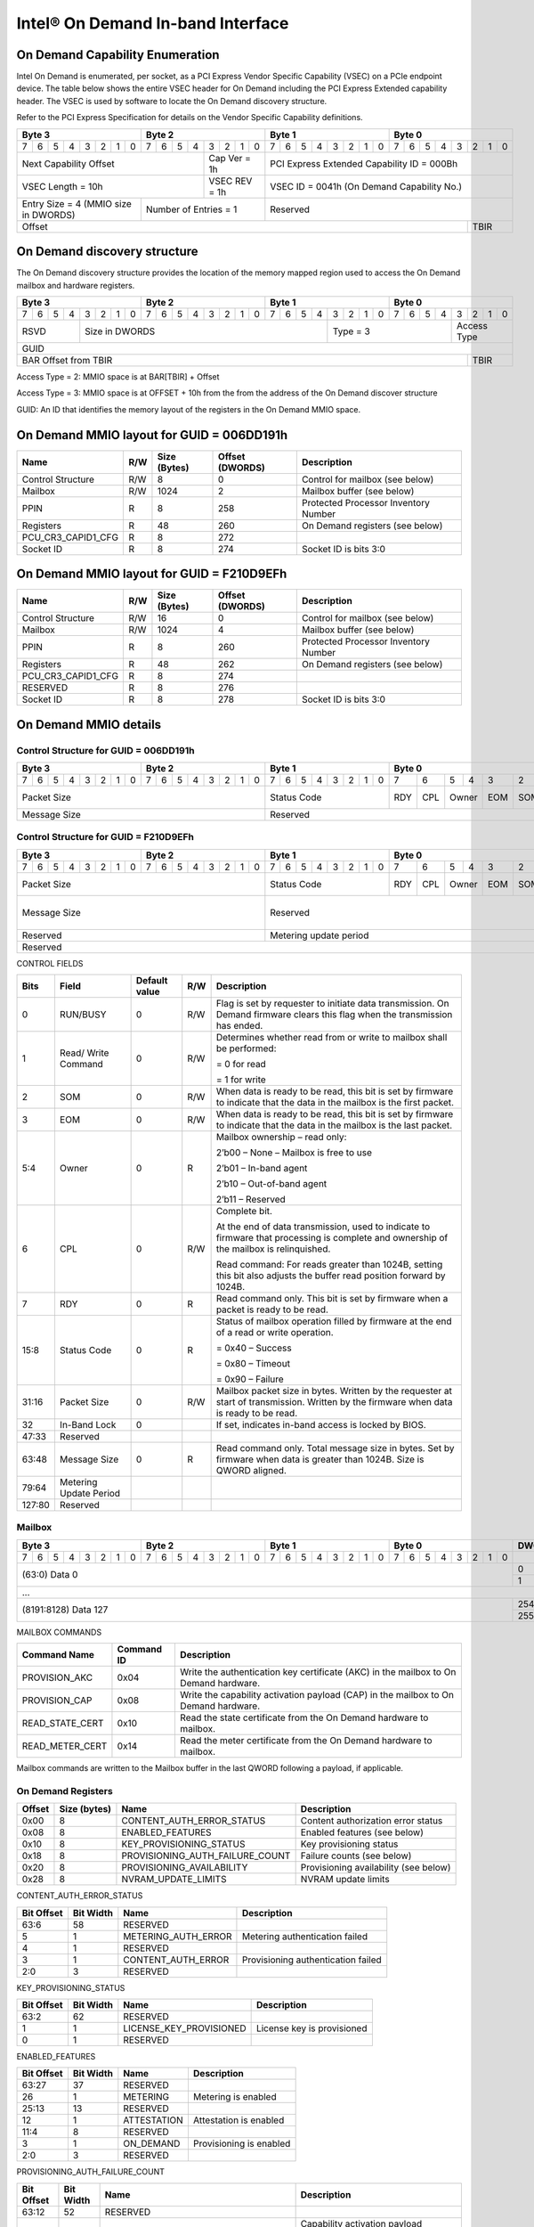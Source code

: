 ==================================
Intel® On Demand In-band Interface
==================================

On Demand Capability Enumeration
--------------------------------

Intel On Demand is enumerated, per socket, as a PCI Express Vendor Specific
Capability (VSEC) on a PCIe endpoint device. The table below shows the entire
VSEC header for On Demand including the PCI Express Extended capability header.
The VSEC is used by software to locate the On Demand discovery structure.

Refer to the PCI Express Specification for details on the Vendor Specific
Capability definitions.

+---------------+---------------+---------------+---------------+
|    Byte 3     |    Byte 2     |    Byte 1     |    Byte 0     |
+=+=+=+=+=+=+=+=+=+=+=+=+=+=+=+=+=+=+=+=+=+=+=+=+=+=+=+=+=+=+=+=+
|7|6|5|4|3|2|1|0|7|6|5|4|3|2|1|0|7|6|5|4|3|2|1|0|7|6|5|4|3|2|1|0|
+-+-+-+-+-+-+-+-+-+-+-+-+-+-+-+-+-+-+-+-+-+-+-+-+-+-+-+-+-+-+-+-+
| Next                  | Cap   |  PCI Express Extended         |
| Capability            | Ver = |  Capability ID = 000Bh        |
| Offset                | 1h    |                               |
+-----------------------+-------+-------------------------------+
|                       | VSEC  |                               |
| VSEC Length = 10h     | REV = |  VSEC ID = 0041h              |
|                       | 1h    |  (On Demand Capability No.)   |
+---------------+-------+-------+-------------------------------+
| Entry Size    | Number of     |                               |
| = 4 (MMIO size| Entries = 1   |  Reserved                     |
| in DWORDS)    |               |                               |
+---------------+---------------+-------------------------+-----+
|                                                         |     |
| Offset                                                  | TBIR|
+---------------------------------------------------------+-----+

On Demand discovery structure
-----------------------------

The On Demand discovery structure provides the location of the memory mapped
region used to access the On Demand mailbox and hardware registers.

+---------------+---------------+---------------+---------------+
|    Byte 3     |    Byte 2     |    Byte 1     |    Byte 0     |
+=+=+=+=+=+=+=+=+=+=+=+=+=+=+=+=+=+=+=+=+=+=+=+=+=+=+=+=+=+=+=+=+
|7|6|5|4|3|2|1|0|7|6|5|4|3|2|1|0|7|6|5|4|3|2|1|0|7|6|5|4|3|2|1|0|
+-+-+-+-+-+-+-+-+-+-+-+-+-+-+-+-+-+-+-+-+-+-+-+-+-+-+-+-+-+-+-+-+
| RSVD  |       Size in DWORDS          |   Type = 3    | Access|
|       |                               |               | Type  |
+-------+-------------------------------+---------------+-------+
|                            GUID                               |
+---------------------------------------------------------+-----+
|                                                         |     |
| BAR Offset from TBIR                                    | TBIR|
+---------------------------------------------------------+-----+

Access Type = 2: MMIO space is at BAR[TBIR] + Offset

Access Type = 3: MMIO space is at OFFSET + 10h from the from the address of the On Demand discover structure

GUID: An ID that identifies the memory layout of the registers in the On Demand MMIO space.


On Demand MMIO layout for GUID = 006DD191h
------------------------------------------

+--------------------+-----+---------+----------+---------------------------------------+
| Name               | R/W | Size    | Offset   | Description                           |
|                    |     | (Bytes) | (DWORDS) |                                       |
+====================+=====+=========+==========+=======================================+
| Control Structure  | R/W | 8       |  0       | Control for mailbox (see below)       |
+--------------------+-----+---------+----------+---------------------------------------+
| Mailbox            | R/W | 1024    |  2       | Mailbox buffer (see below)            |
+--------------------+-----+---------+----------+---------------------------------------+
| PPIN               | R   | 8       |  258     | Protected Processor Inventory Number  |
+--------------------+-----+---------+----------+---------------------------------------+
| Registers          | R   | 48      |  260     | On Demand registers (see below)       |
+--------------------+-----+---------+----------+---------------------------------------+
| PCU_CR3_CAPID1_CFG | R   | 8       |  272     |                                       |
+--------------------+-----+---------+----------+---------------------------------------+
| Socket ID          | R   | 8       |  274     | Socket ID is bits 3:0                 |
+--------------------+-----+---------+----------+---------------------------------------+


On Demand MMIO layout for GUID = F210D9EFh
------------------------------------------

+--------------------+-----+---------+----------+---------------------------------------+
| Name               | R/W | Size    | Offset   | Description                           |
|                    |     | (Bytes) | (DWORDS) |                                       |
+====================+=====+=========+==========+=======================================+
| Control Structure  | R/W | 16      |  0       | Control for mailbox (see below)       |
+--------------------+-----+---------+----------+---------------------------------------+
| Mailbox            | R/W | 1024    |  4       | Mailbox buffer (see below)            |
+--------------------+-----+---------+----------+---------------------------------------+
| PPIN               | R   | 8       |  260     | Protected Processor Inventory Number  |
+--------------------+-----+---------+----------+---------------------------------------+
| Registers          | R   | 48      |  262     | On Demand registers (see below)       |
+--------------------+-----+---------+----------+---------------------------------------+
| PCU_CR3_CAPID1_CFG | R   | 8       |  274     |                                       |
+--------------------+-----+---------+----------+---------------------------------------+
| RESERVED           | R   | 8       |  276     |                                       |
+--------------------+-----+---------+----------+---------------------------------------+
| Socket ID          | R   | 8       |  278     | Socket ID is bits 3:0                 |
+--------------------+-----+---------+----------+---------------------------------------+


On Demand MMIO details
----------------------

Control Structure for GUID = 006DD191h
++++++++++++++++++++++++++++++++++++++

+---------------+---------------+---------------+-------------------------------+
|    Byte 3     |    Byte 2     |    Byte 1     |             Byte 0            |
+=+=+=+=+=+=+=+=+=+=+=+=+=+=+=+=+=+=+=+=+=+=+=+=+===+===+===+===+===+===+===+===+
|7|6|5|4|3|2|1|0|7|6|5|4|3|2|1|0|7|6|5|4|3|2|1|0| 7 | 6 | 5 | 4 | 3 | 2 | 1 | 0 |
+-+-+-+-+-+-+-+-+-+-+-+-+-+-+-+-+-+-+-+-+-+-+-+-+---+---+---+---+---+---+---+---+
| Packet Size                   | Status        |RDY|CPL| Owner |EOM|SOM|R/W|RUN|
|                               | Code          |   |   |       |   |   |   |BSY|
|                               |               |   |   |       |   |   |   |   |
|                               |               |   |   |       |   |   |   |   |
|                               |               |   |   |       |   |   |   |   |
|                               |               |   |   |       |   |   |   |   |
|                               |               |   |   |       |   |   |   |   |
|                               |               |   |   |       |   |   |   |   |
+-------------------------------+---------------+---+---+-------+---+---+---+---+
| Message Size                  | Reserved                                      |
+-------------------------------+-----------------------------------------------+

Control Structure for GUID = F210D9EFh
++++++++++++++++++++++++++++++++++++++

+---------------+---------------+---------------+-------------------------------+
|    Byte 3     |    Byte 2     |    Byte 1     |             Byte 0            |
+=+=+=+=+=+=+=+=+=+=+=+=+=+=+=+=+=+=+=+=+=+=+=+=+===+===+===+===+===+===+===+===+
|7|6|5|4|3|2|1|0|7|6|5|4|3|2|1|0|7|6|5|4|3|2|1|0| 7 | 6 | 5 | 4 | 3 | 2 | 1 | 0 |
+-+-+-+-+-+-+-+-+-+-+-+-+-+-+-+-+-+-+-+-+-+-+-+-+---+---+---+---+---+---+---+---+
| Packet Size                   | Status        |RDY|CPL| Owner |EOM|SOM|R/W|RUN|
|                               | Code          |   |   |       |   |   |   |BSY|
|                               |               |   |   |       |   |   |   |   |
|                               |               |   |   |       |   |   |   |   |
|                               |               |   |   |       |   |   |   |   |
|                               |               |   |   |       |   |   |   |   |
|                               |               |   |   |       |   |   |   |   |
|                               |               |   |   |       |   |   |   |   |
+-------------------------------+---------------+---+---+-------+---+---+---+---+
| Message Size                  | Reserved                                  | I |
|                               |                                           | B |
|                               |                                           | L |
|                               |                                           | O |
|                               |                                           | C |
|                               |                                           | K |
+-------------------------------+-------------------------------------------+---+
| Reserved                      | Metering update period                        |
+-------------------------------+-----------------------------------------------+
| Reserved                                                                      |
+-------------------------------+-----------------------------------------------+

CONTROL FIELDS

+--------+----------+---------------+-----+---------------------------------------------------------+
| Bits   | Field    | Default value | R/W |                    Description                          |
+========+==========+===============+=====+=========================================================+
| 0      | RUN/BUSY | 0             | R/W | Flag is set by requester to initiate data transmission. |
|        |          |               |     | On Demand firmware clears this flag when the            |
|        |          |               |     | transmission has ended.                                 |
+--------+----------+---------------+-----+---------------------------------------------------------+
| 1      | Read/    | 0             | R/W | Determines whether read from or write to mailbox shall  |
|        | Write    |               |     | be performed:                                           |
|        | Command  |               |     |                                                         |
|        |          |               |     | = 0 for read                                            |
|        |          |               |     |                                                         |
|        |          |               |     | = 1 for write                                           |
+--------+----------+---------------+-----+---------------------------------------------------------+
| 2      | SOM      | 0             | R/W | When data is ready to be read, this bit is set by       |
|        |          |               |     | firmware to indicate that the data in the mailbox is    |
|        |          |               |     | the first packet.                                       |
+--------+----------+---------------+-----+---------------------------------------------------------+
| 3      | EOM      | 0             | R/W | When data is ready to be read, this bit is set by       |
|        |          |               |     | firmware to indicate that the data in the mailbox is    |
|        |          |               |     | the last packet.                                        |
+--------+----------+---------------+-----+---------------------------------------------------------+
| 5:4    | Owner    | 0             | R   | Mailbox ownership – read only:                          |
|        |          |               |     |                                                         |
|        |          |               |     | 2’b00 – None – Mailbox is free to use                   |
|        |          |               |     |                                                         |
|        |          |               |     | 2’b01 – In-band agent                                   |
|        |          |               |     |                                                         |
|        |          |               |     | 2’b10 – Out-of-band agent                               |
|        |          |               |     |                                                         |
|        |          |               |     | 2’b11 – Reserved                                        |
+--------+----------+---------------+-----+---------------------------------------------------------+
| 6      | CPL      | 0             | R/W | Complete bit.                                           |
|        |          |               |     |                                                         |
|        |          |               |     | At the end of data transmission, used to indicate to    |
|        |          |               |     | firmware that processing is complete and ownership of   |
|        |          |               |     | the mailbox is relinquished.                            |
|        |          |               |     |                                                         |
|        |          |               |     | Read command: For reads greater than 1024B, setting     |
|        |          |               |     | this bit also adjusts the buffer read position forward  |
|        |          |               |     | by 1024B.                                               |
+--------+----------+---------------+-----+---------------------------------------------------------+
| 7      | RDY      | 0             | R   | Read command only. This bit is set by firmware when a   |
|        |          |               |     | packet is ready to be read.                             |
+--------+----------+---------------+-----+---------------------------------------------------------+
| 15:8   | Status   | 0             | R   | Status of mailbox operation filled by firmware at the   |
|        | Code     |               |     | end of a read or write operation.                       |
|        |          |               |     |                                                         |
|        |          |               |     | = 0x40 – Success                                        |
|        |          |               |     |                                                         |
|        |          |               |     | = 0x80 – Timeout                                        |
|        |          |               |     |                                                         |
|        |          |               |     | = 0x90 – Failure                                        |
+--------+----------+---------------+-----+---------------------------------------------------------+
| 31:16  | Packet   | 0             | R/W | Mailbox packet size in bytes. Written by the requester  |
|        | Size     |               |     | at start of transmission. Written by the firmware when  |
|        |          |               |     | data is ready to be read.                               |
+--------+----------+---------------+-----+---------------------------------------------------------+
| 32     | In-Band  | 0             |     | If set, indicates in-band access is locked by BIOS.     |
|        | Lock     |               |     |                                                         |
+--------+----------+---------------+-----+---------------------------------------------------------+
| 47:33  | Reserved |               |     |                                                         |
+--------+----------+---------------+-----+---------------------------------------------------------+
| 63:48  | Message  | 0             | R   | Read command only. Total message size in bytes. Set by  |
|        | Size     |               |     | firmware when data is greater than 1024B. Size is QWORD |
|        |          |               |     | aligned.                                                |
+--------+----------+---------------+-----+---------------------------------------------------------+
| 79:64  | Metering |               |     |                                                         |
|        | Update   |               |     |                                                         |
|        | Period   |               |     |                                                         |
+--------+----------+---------------+-----+---------------------------------------------------------+
| 127:80 | Reserved |               |     |                                                         |
+--------+----------+---------------+-----+---------------------------------------------------------+

Mailbox
+++++++

+---------------+---------------+---------------+---------------+-------+
|    Byte 3     |    Byte 2     |    Byte 1     |    Byte 0     | DWORD |
+=+=+=+=+=+=+=+=+=+=+=+=+=+=+=+=+=+=+=+=+=+=+=+=+=+=+=+=+=+=+=+=+=======+
|7|6|5|4|3|2|1|0|7|6|5|4|3|2|1|0|7|6|5|4|3|2|1|0|7|6|5|4|3|2|1|0|       |
+-+-+-+-+-+-+-+-+-+-+-+-+-+-+-+-+-+-+-+-+-+-+-+-+-+-+-+-+-+-+-+-+-------+
|                       (63:0) Data 0                           |   0   |
|                                                               +-------+
|                                                               |   1   |
+---------------------------------------------------------------+-------+
|                          ...                                          |
+---------------------------------------------------------------+-------+
|                  (8191:8128) Data 127                         |  254  |
|                                                               +-------+
|                                                               |  255  |
+---------------------------------------------------------------+-------+

MAILBOX COMMANDS

+------------------+------------+---------------------------------------------------------+
| Command Name     | Command ID | Description                                             |
+==================+============+=========================================================+
| PROVISION_AKC    | 0x04       | Write the authentication key certificate (AKC) in the   |
|                  |            | mailbox to On Demand hardware.                          |
+------------------+------------+---------------------------------------------------------+
| PROVISION_CAP    | 0x08       | Write the capability activation payload (CAP) in the    |
|                  |            | mailbox to On Demand hardware.                          |
+------------------+------------+---------------------------------------------------------+
| READ_STATE_CERT  | 0x10       | Read the state certificate from the On Demand hardware  |
|                  |            | to mailbox.                                             |
+------------------+------------+---------------------------------------------------------+
| READ_METER_CERT  | 0x14       | Read the meter certificate from the On Demand hardware  |
|                  |            | to mailbox.                                             |
+------------------+------------+---------------------------------------------------------+

Mailbox commands are written to the Mailbox buffer in the last QWORD following a
payload, if applicable.

On Demand Registers
+++++++++++++++++++

+--------+---------+---------------------------------+---------------------------------+
| Offset | Size    | Name                            | Description                     |
|        | (bytes) |                                 |                                 |
+========+=========+=================================+=================================+
|  0x00  |  8      | CONTENT_AUTH_ERROR_STATUS       | Content authorization error     |
|        |         |                                 | status                          |
+--------+---------+---------------------------------+---------------------------------+
|  0x08  |  8      | ENABLED_FEATURES                | Enabled features (see below)    |
+--------+---------+---------------------------------+---------------------------------+
|  0x10  |  8      | KEY_PROVISIONING_STATUS         | Key provisioning status         |
+--------+---------+---------------------------------+---------------------------------+
|  0x18  |  8      | PROVISIONING_AUTH_FAILURE_COUNT | Failure counts (see below)      |
+--------+---------+---------------------------------+---------------------------------+
|  0x20  |  8      | PROVISIONING_AVAILABILITY       | Provisioning availability (see  |
|        |         |                                 | below)                          |
+--------+---------+---------------------------------+---------------------------------+
|  0x28  |  8      | NVRAM_UPDATE_LIMITS             | NVRAM update limits             |
+--------+---------+---------------------------------+---------------------------------+

CONTENT_AUTH_ERROR_STATUS

+--------+-------+------------------------------------+--------------------------------+
| Bit    | Bit   | Name                               | Description                    |
| Offset | Width |                                    |                                |
+========+=======+====================================+================================+
|  63:6  |  58   | RESERVED                           |                                |
+--------+-------+------------------------------------+--------------------------------+
|  5     |  1    | METERING_AUTH_ERROR                | Metering authentication failed |
+--------+-------+------------------------------------+--------------------------------+
|  4     |  1    | RESERVED                           |                                |
+--------+-------+------------------------------------+--------------------------------+
|  3     |  1    | CONTENT_AUTH_ERROR                 | Provisioning authentication    |
|        |       |                                    | failed                         |
+--------+-------+------------------------------------+--------------------------------+
|  2:0   |  3    | RESERVED                           |                                |
+--------+-------+------------------------------------+--------------------------------+

KEY_PROVISIONING_STATUS

+--------+-------+------------------------------------+--------------------------------+
| Bit    | Bit   | Name                               | Description                    |
| Offset | Width |                                    |                                |
+========+=======+====================================+================================+
|  63:2  |  62   | RESERVED                           |                                |
+--------+-------+------------------------------------+--------------------------------+
|  1     |  1    | LICENSE_KEY_PROVISIONED            | License key is provisioned     |
+--------+-------+------------------------------------+--------------------------------+
|  0     |  1    | RESERVED                           |                                |
+--------+-------+------------------------------------+--------------------------------+

ENABLED_FEATURES

+--------+-------+------------------------------------+--------------------------------+
| Bit    | Bit   | Name                               | Description                    |
| Offset | Width |                                    |                                |
+========+=======+====================================+================================+
|  63:27 |  37   | RESERVED                           |                                |
+--------+-------+------------------------------------+--------------------------------+
|  26    |  1    | METERING                           | Metering is enabled            |
+--------+-------+------------------------------------+--------------------------------+
|  25:13 |  13   | RESERVED                           |                                |
+--------+-------+------------------------------------+--------------------------------+
|  12    |  1    | ATTESTATION                        | Attestation is enabled         |
+--------+-------+------------------------------------+--------------------------------+
|  11:4  |  8    | RESERVED                           |                                |
+--------+-------+------------------------------------+--------------------------------+
|  3     |  1    | ON_DEMAND                          | Provisioning is enabled        |
+--------+-------+------------------------------------+--------------------------------+
|  2:0   |  3    | RESERVED                           |                                |
+--------+-------+------------------------------------+--------------------------------+

PROVISIONING_AUTH_FAILURE_COUNT

+--------+-------+------------------------------------+--------------------------------+
| Bit    | Bit   | Name                               | Description                    |
| Offset | Width |                                    |                                |
+========+=======+====================================+================================+
|  63:12 |  52   | RESERVED                           |                                |
+--------+-------+------------------------------------+--------------------------------+
|  11:9  |  3    | LICENSE_AUTH_FAILURE_THRESHOLD     | Capability activation payload  |
|        |       |                                    | provisioning failure threshold |
|        |       |                                    | between power cycles           |
+--------+-------+------------------------------------+--------------------------------+
|  8:6   |  3    | LICENSE_AUTH_FAILURE_COUNT         | Number of times capability     |
|        |       |                                    | activation payload provisioning|
|        |       |                                    | failed in a power cycle        |
+--------+-------+------------------------------------+--------------------------------+
|  5:3   |  3    | LICENSE_KEY_AUTH_FAILURE_THRESHOLD | Authentication key certificate |
|        |       |                                    | provisioning failure threshold |
|        |       |                                    | between power cycles           |
+--------+-------+------------------------------------+--------------------------------+
|  2:0   |  3    | LICENSE_KEY_AUTH_FAILURE_COUNT     | Number of times authentication |
|        |       |                                    | key certificate provisioning   |
|        |       |                                    | failed in a power cycle        |
+--------+-------+------------------------------------+--------------------------------+

PROVISIONING_AVAILABILITY

+--------+-------+------------------------------------+--------------------------------+
| Bit    | Bit   | Name                               | Description                    |
| Offset | Width |                                    |                                |
+========+=======+====================================+================================+
|  63:54 |  10   | RESERVED                           |                                |
+--------+-------+------------------------------------+--------------------------------+
|  53:51 |  3    | UPDATES_THRESHOLD                  | Maximum number of provision    |
|        |       |                                    | operations allowed between     |
|        |       |                                    | power cycles                   |
+--------+-------+------------------------------------+--------------------------------+
|  50:48 |  3    | UPDATES_AVAILABLE                  | Number of provision operations |
|        |       |                                    | left before power cycle        |
|        |       |                                    | required                       |
+--------+-------+------------------------------------+--------------------------------+
|  47:0  |  48   | RESERVED                           |                                |
+--------+-------+------------------------------------+--------------------------------+

NVRAM_UPDATE_LIMITS

+--------+-------+------------------------------------+--------------------------------+
| Bit    | Bit   | Name                               | Description                    |
| Offset | Width |                                    |                                |
+========+=======+====================================+================================+
|  63:15 |  49   | RESERVED                           |                                |
+--------+-------+------------------------------------+--------------------------------+
|  14    |  1    | NVRAM_90_PCT                       | NVRAM reached 90% update       |
|        |       |                                    | limits.                        |
+--------+-------+------------------------------------+--------------------------------+
|  13    |  1    | NVRAM_75_PCT                       | NVRAM reached 75% update       |
|        |       |                                    | limits.                        |
+--------+-------+------------------------------------+--------------------------------+
|  12    |  1    | NVRAM_50_PCT                       | NVRAM reached 50% update       |
|        |       |                                    | limits.                        |
+--------+-------+------------------------------------+--------------------------------+
|  11:0  |  12   | RESERVED                           |                                |
+--------+-------+------------------------------------+--------------------------------+
